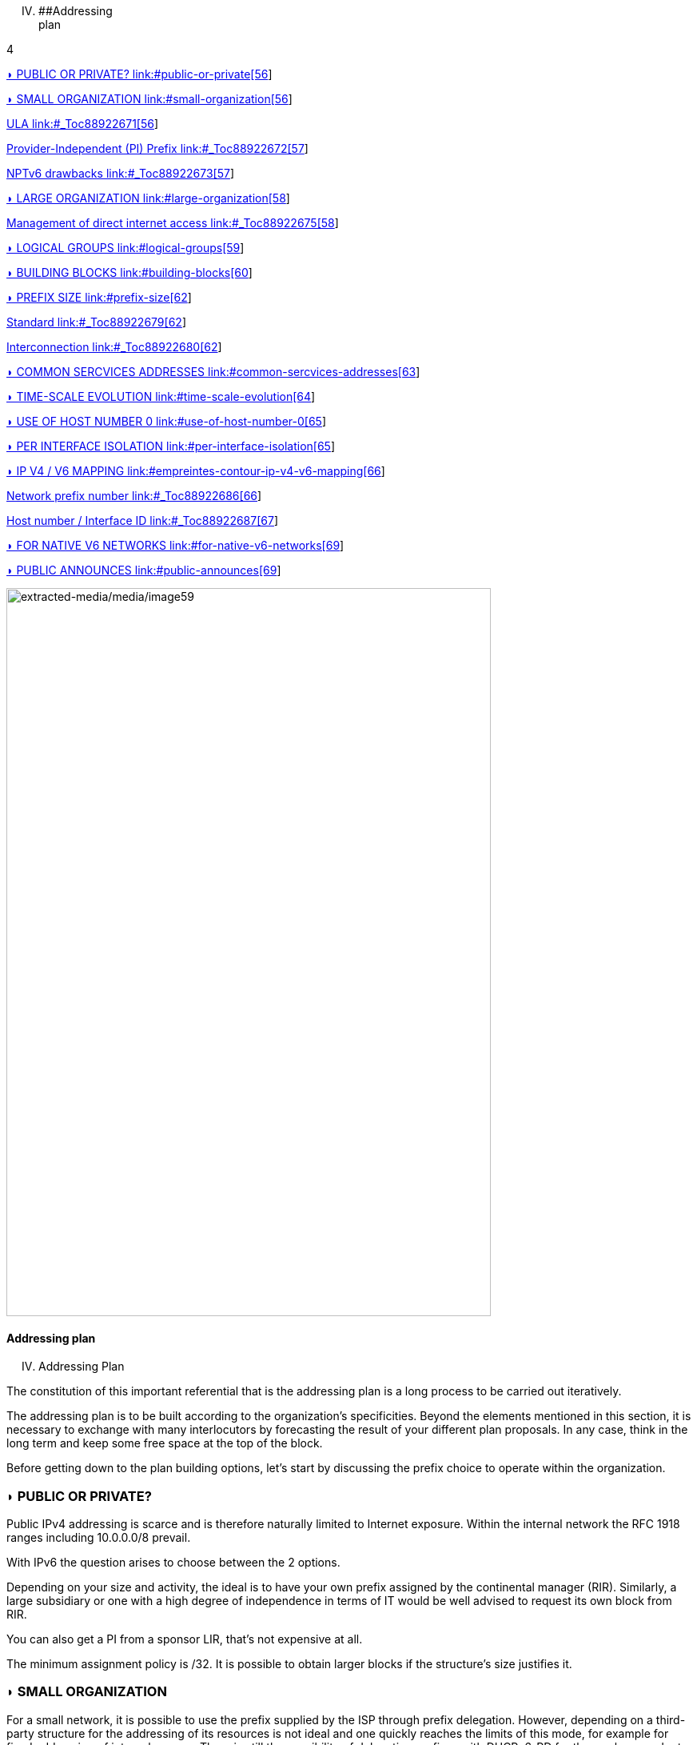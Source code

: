 
[upperroman, start=4]
. [#_Toc90246665 .anchor]####Addressing +
plan

4

link:#public-or-private[◗ PUBLIC OR PRIVATE? link:#public-or-private[56]]

link:#small-organization[◗ SMALL ORGANIZATION link:#small-organization[56]]

link:#_Toc88922671[ULA link:#_Toc88922671[56]]

link:#_Toc88922672[Provider-Independent (PI) Prefix link:#_Toc88922672[57]]

link:#_Toc88922673[NPTv6 drawbacks link:#_Toc88922673[57]]

link:#large-organization[◗ LARGE ORGANIZATION link:#large-organization[58]]

link:#_Toc88922675[Management of direct internet access link:#_Toc88922675[58]]

link:#logical-groups[◗ LOGICAL GROUPS link:#logical-groups[59]]

link:#building-blocks[◗ BUILDING BLOCKS link:#building-blocks[60]]

link:#prefix-size[◗ PREFIX SIZE link:#prefix-size[62]]

link:#_Toc88922679[Standard link:#_Toc88922679[62]]

link:#_Toc88922680[Interconnection link:#_Toc88922680[62]]

link:#common-sercvices-addresses[◗ COMMON SERCVICES ADDRESSES link:#common-sercvices-addresses[63]]

link:#time-scale-evolution[◗ TIME-SCALE EVOLUTION link:#time-scale-evolution[64]]

link:#use-of-host-number-0[◗ USE OF HOST NUMBER 0 link:#use-of-host-number-0[65]]

link:#per-interface-isolation[◗ PER INTERFACE ISOLATION link:#per-interface-isolation[65]]

link:#empreintes-contour-ip-v4-v6-mapping[◗ IP V4 / V6 MAPPING link:#empreintes-contour-ip-v4-v6-mapping[66]]

link:#_Toc88922686[Network prefix number link:#_Toc88922686[66]]

link:#_Toc88922687[Host number / Interface ID link:#_Toc88922687[67]]

link:#for-native-v6-networks[◗ FOR NATIVE V6 NETWORKS link:#for-native-v6-networks[69]]

link:#public-announces[◗ PUBLIC ANNOUNCES link:#public-announces[69]]

image:extracted-media/media/image59.jpeg[extracted-media/media/image59,width=606,height=910]

==== Addressing plan

[upperroman, start=4]
. Addressing Plan

The constitution of this important referential that is the addressing plan is a long process to be carried out iteratively.

The addressing plan is to be built according to the organization's specificities. Beyond the elements mentioned in this section, it is necessary to exchange with many interlocutors by forecasting the result of your different plan proposals. In any case, think in the long term and keep some free space at the top of the block.

Before getting down to the plan building options, let's start by discussing the prefix choice to operate within the organization.

=== ◗ PUBLIC OR PRIVATE?

Public IPv4 addressing is scarce and is therefore naturally limited to Internet exposure. Within the internal network the RFC 1918 ranges including 10.0.0.0/8 prevail.

With IPv6 the question arises to choose between the 2 options.

Depending on your size and activity, the ideal is to have your own prefix assigned by the continental manager (RIR). Similarly, a large subsidiary or one with a high degree of independence in terms of IT would be well advised to request its own block from RIR.

You can also get a PI from a sponsor LIR, that’s not expensive at all.

The minimum assignment policy is /32. It is possible to obtain larger blocks if the structure's size justifies it.

=== ◗ SMALL ORGANIZATION

For a small network, it is possible to use the prefix supplied by the ISP through prefix delegation. However, depending on a third-party structure for the addressing of its resources is not ideal and one quickly reaches the limits of this mode, for example for fixed addressing of internal servers. There is still the possibility of delegating prefixes with DHCPv6-PD for those who are adept at a sudden change. In an ideal world all tools could adapt to prefix renumbering, but in practice it will probably be a long time before all configurations are dynamic.

[#_Toc88922671 .anchor]####ULA

Private IPv6 addressing appears as a solution, this "equivalent" of the RFC 1918 IPv4 is called ULA for Unique Local Address and corresponds to the FC00::/7 prefix.

In order to limit the risk of conflict with another structure with which you could hypothetically exchange privately one day, for example through an IPSEC tunnel, it is recommended to randomly choose a prefix in this /7 rather than starting from the bottom (RFC4193 even imposes this randomization).

Take for example an arbitrary /48 in FC00::/7 and build your addressing on it. For a very small structure a /56 is enough. Be careful, the size must not be too large for a reason we will see below. RFC4193 proposes a pseudo random generation algorithm to obtain a 40 bits ID, which gives a 48 bits prefix.

However, ULA has a lower priority than IPv4 in the current precedence rules. IPv4 will therefore be favored in a dual-stack environment (except for traffic between 2 ULA). You have 2 solutions:

* Modify the behavior of all hosts to give ULA priority over IPv4;
* Request an independent PI prefix and use it only internally; this last method is recommended.

[#_Toc88922672 .anchor]####Provider-Independent (PI) Prefix

Recommended solution, ask for a PI prefix in /48 at a LIR. No need to announce it on the internet etc. But it will allow you to have a LAN with a unique addressing space and to avoid the ULA vs IPv4 precedence problems.

Packets using this addressing on the LAN (non-advertised PI on the Internet) must undergo a NAT in order to exit on the Internet. If in IPv4 we use NAT44 + PAT with stateful session table, here we will use Network Prefix Translation v6 (NPTv6 | RFC 6296).

Prefix Translation swaps the first few bits of the address to match an IPv6 prefix to another of the same size. No other changes take place, everything is stateless.

It will be only needed to map its private prefix /56 (or other size) to the public one provided by the carrier to exchange on the Internet while controlling its internal addressing. It is possible to map an internal /56 to a chunk of public /48 routed, but not the reverse of course (hence the importance of not picking a too) large range on your LAN.

Thanks to NPTv6, the company can switch from one ISP to another without altering anything internally, and it doesn't break the PMTU-D maximum transmissible size discovery.

[#_Toc88922673 .anchor]####NPTv6 drawbacks

There are still negative sides, firstly protocols encapsulating the address in the payload like SIP, H323, etc. will always require the use of a corresponding Application Layer Gateway (ALG) on the equipment performing the translation. As in NAT44, ALGs can be an attack vector, see in particular the recent slipstreaming methods that have forced browser editors to block certain destination ports.

Secondly you will need to synchronize your DNS records between the internal DNS zone (non-announced PI or ULA depending of your choice) and the external zone version for exposed services. So, you don’t mistakenly publish an AAAA record with an unreachable IP on the internet in one hand, and you don’t use the Global Routable IP internally on the other hand as it would imply tromboning through the NPTv6 platform. For example, a LAN client requesting a DMZ server should reach it using directly towards its internal address (ULA or non-announced PI).

Oh, and don’t forget to create PTR for both types of address, it’s important for some services like SMTP MX as this is part of anti-spam checks. Hopefully there are mechanisms enabling to auto generate PTR.

=== ◗ LARGE ORGANIZATION

Start by obtaining a public PI (Provider Independent) prefix, or several in the case of subsidiaries or a multi-continental geographical presence.

Some specificities must be taken into account before building your plan.

Your BGP public announcements cannot, by convention, be smaller than /48. (Similar situation to /24 IPv4). However, there is no need to dedicate an advertisable prefix that would correspond only to the exposed servers, we will see why.

IPv4 and the omnipresence of NAT44+PAT have brought practices that it is no longer necessary to reproduce in IPv6, in particular the false security feeling offered by NAT44 in inbound. The diode aspect is inherently present because of the session tracking requirement, so it is stateful. And while it is normal not to have upnp auto-port forwarding as found on consumer equipment, it is more difficult to guard against recent slipstreaming attacks using ALGs as mentioned above.

A stateful NAT + PAT equivalent existed in IPv6, but its use is not recommended. In fact NAT-PT (NAT Protocol Translator RFC 2766, not to be confused with NPTv6) is simply not usable and has been archived, see RFC 4966 which states the reasons why this mechanism has been discontinued.

Thus you will sometimes find security recommendations which are to have an internal network in private IPv6, to use NAT in exit in order to make its addressing plan invisible to the outside, etc.

These recommendations are just reminiscent of the IPv4 habits, as well as the fact that using private internal addressing with NPTv6 prefix translation to exit the network has no security interest for a large company, and does not hide the details of the internal plan at all, since it simply switches the first few bits of the address. It is important to remember that NAT does not protect, only a firewall with the right ACLs and possibly inspection are effective.

The whole Information System should be addressed with the global public prefix assigned to the company.

[#_Toc88922675 .anchor]####Management of direct internet access

NPTv6 prefix translation can still be used for other situations. Let's take a company that wants to use local breakout (LBO) on its campuses in order to reach Internet resources (a SaaS application, for example) without going through its datacenter. The traffic will then have to go from an address that belongs to the company to one that is provided by the local internet carrier of the campus.

Note that this frequent use is a reason to have site prefixes based on a geographical assignment. This enables you to have only one NPTv6 rule. If your site addressing is fragmented you will have to map each local /64 to a /64 belonging to the prefix provided by the local carrier (typically a /48). This means more rules and more work.

A more subtle deviation from this local breakout use case, if the campus is very large and the local carrier allows it, it is possible for the site to advertise its own /48 (or more) via BGP directly on the Internet.

In this case, the site's devices use the addresses of a prefix that we will call "Site" /48, this prefix is not announced but a larger prefix "Global" /32 which includes it is announced by the datacenter. Finally, the site announces locally and directly on the Internet a prefix "LBO" /48 which also belongs to the global /32. This setup would cause a huge increment in internet BGP Fullview but would be still usable if the plan allows for a route aggregation at the carrier edge.

The local rule of NPTv6 translates the Site/48 prefix into LBO/48 at the local internet exit. The operation of the routing decisions of BGP privileging fine routes will allow the whole to function without conflict, with thus this time IPs which all belong to the company. If we have several sites in this situation with the same provider, it would be smart to ask to aggregate the announcements.

Finally, some traffic will leave the site directly via the LBO prefix, while other traffic that must undergo more advanced processing in DC will leave via the Site prefix (depending on the configuration of the workstations' proxification).

The emergence of so-called "SASE" (Secure Access Service Edge) solutions can make it possible to dispense with DC processing altogether, in which case it is no longer necessary to use two prefixes with NPTv6.

The latency gain offered by LBO can be significant, as the DC and its dependencies are no longer used. However, the same level of security must be ensured in terms of filtering, antivirus analysis, etc. The strategy will therefore vary between authorizing some of the flows (recipients with a sufficient level of trust) and all Internet traffic, depending on the level of protection that can be achieved. Whether it is provided locally via VNFs, SASE or via a Cloud solution.

image:extracted-media/media/image61.svg[extracted-media/media/image61,width=566,height=318]

For infrastructures that need to be completely isolated from the Internet and any partner (such as a SCADA network), it is possible to use ULA addresses. This does not prevent rebound attacks from another internal system, firewalls are sufficient to block traffic at the edge of these networks anyway. The contribution of ULA is therefore almost null and remains a subjective choice. Again, we recall that ULA has a lower priority than IPv4 in the current precedence rules. IPv4 will therefore be preferred in a dual-stack environment.

=== ◗ LOGICAL GROUPS

Historically, IPv4 accustomed us to assign ranges by location in order to minimize the number of routes by summarizing, more recently some projects might have made the opposite assessment, i.e. assigning the geographical location from a block dedicated to a specific use as in a WiFi deployment project in agencies or IoT.

This last case is beneficial to filtering because it is focused on usage rather than location.

The choice is especially important because, unlike IPv4, you cannot use a mask, only the prefix to filter.

In IPv4, it is possible, even if rarely used, to use for example the wildcard 0.0.240.0 to select n identical hosts from different subnets. In v6 this disappears.

If devices support a large number of routes, manual rules applied to routes would become complex to implement with a usage-centric plan, and we already know that despite automation and the arrival of SDN on different perimeters, BGP will remain the way to interconnect "black boxes" between them. Nevertheless, it would still be possible to use scripts and a route server like https://bird.network.cz/[bird] or https://frrouting.org/[FFRouting] to automatically perform classifications and apply policies or simply to make the best use of communities on announcements.

The 2 geo or type centric options have advantages and disadvantages, which can be compensated by automation (Consolidation of filtering rules VS Consolidation of routes and sites). As stated before with NPTv6 explanation, it’s easier to base addressing on location.

=== ◗ BUILDING BLOCKS

The slicing can privilege the multiples of 4 bits (hexadecimal characters), /32, /48, /52 etc in order to facilitate reading, tendency which corresponds to our habit of slicing the IPv4 by octet and which leads to waste in the exact case of v4.

The grouping of 4 characters is called a Hextet, for example: A9B4:

Each hexa character can be named a nibble.

Therefore, we remind that if v6 offers a large number of addresses, this should not be an invitation to waste, we will avoid, for example, leetspeak such as ”c01d:c01a:c0fe” / “cold cola cofe” within the prefix/network ID.

One can immediately think of associating these blocks of characters with:

* Legal Entity / Sector of Activity;
* Geographic location ID;
* Network type;
* VLAN or VNI number;
* Operator;
* Device Model.

Numerical elements can be kept as they are, taking more space, or encoded in hexadecimal, eliminating human readability.

For example, to store the VLAN number, from 0 to 4094 (12 bits) we have the choice:

* 4 0 9 6 which is 4 characters so 16 bits;
* F F E or 3 characters to form 4094 in hexadecimal, with a free hexa character remaining in the hextet x F F E.

In the case where we create a new reference frame, like the network types, it would be better to write them directly in hexadecimal if the division allows it.

If we go back to the list of building blocks, some of them have a life cycle unsuitable for integration in an addressing plan. For example, the carrier may change in the meantime, as may the manufacturer and model of a level 3 device. (We know from experience that the maintenance and change would not be passed on because "it works well as it is"). We will later see an exception for interconnection.

In the datacenter, the same thing will happen with VLANs, the use of E-VPN + VxLAN technologies with a 24-bit VNI number will relegate the VLAN to the background, the same goes for proprietary segmentation technologies that integrate notions of client tenant, resource pool, etc.

From this we can deduce that the plan must only integrate elements that are relevant and static in time, which gives us:

* The division / entity at a high level in order to allow the breakdown of the structure (as is done in an Active Directory);
* The location either by continental tree / plate / site, or by the numbered site code;
* The type of network, with subcategories to facilitate the management of filtering and to delegate part of the addressing plan.

=== ◗ PREFIX SIZE

[#_Toc88922679 .anchor]####Standard

From the outset, /64 appears to be the unalterable standard for a network (RFC 4291), particularly for the auto-configuration mechanism SLAAC to work.

image:extracted-media/media/image62.png[Une image contenant texte Description générée automatiquement,width=546,height=279]

==== image:extracted-media/media/image40.svg[extracted-media/media/image40,width=68,height=49] Is a standard actually a standard?

08

The norm is /64, using anything else to connect hosts might cause unexpected behavior or incompatibilities.

Regarding site prefixes, the recommendations have also evolved, RFC 6177 adjusts the prefix to the real need, whereas previously /48 was mandatory.

Operators generally assign a /56 or /60 to domestic customers, and /48 to professionals. The terminal networks are always in /64, except for the interconnections.

[#_Toc88922680 .anchor]####Interconnection

Carriers seem to recommend /125 interconnections. In order to cut between 2 hexadecimal characters, it would be a good idea to provide /124 in the plan and use the 125th for failover when changing equipment or provider.

This reservation does not prevent you from setting the point-to-point interfaces to /127.

These reservations for interconnections and loopbacks can be inherited from the site addressing, or on the contrary from a /64 prefix dedicated to be divided into /124 and more for interconnections.

In the latter case you will need to advertise many fine routes on your network.

Building interconnections with link-locals works but has many drawbacks detailed in RFC 7404 (no interface ICMP return because not routable but loopback one instead, address that changes in case of hardware replacement as auto based on EUI-64 MAC, etc.) On the other hand, one of the big advantages is the lightening of the routing tables as well as the reduction of the attack surface. The path tracing aspect with link-local can be retrieved with RFC 5837. The choice will therefore generally be different between a corporate network VS a large ISP or a GIX exchange point.

You can build your interco /124 prefix with the BGP AS number of the third party, the router ID, etc. In short everything that will help you in your daily tasks.

Be careful with IPAMs, they often refuse to let you register anything else than /64, however it is not abnormal to have interconnections with long prefixes.

Apart from interconnections, /64 is the current standard and it would be a shame to venture to use something else.

____
image:extracted-media/media/image58.png[extracted-media/media/image58,width=50,height=32]

Some RFC drafts aim at allowing SLAAC to provide something else than /64, see draft-mishra-v6ops-variable-slaac-problem-stmt and draft-mishra-6man-variable-slaac. These drafts try to solve the problem of subdivision of a single /64 provided for example by a mobile carrier via 3GPP link. The objective is to be able to create different networks on mobile micro-infrastructures, typically a router with multiple client networks or a connected vehicle whose different internal networks sometimes use Ethernet, sometimes BUS and cannot be bridged. It is even necessary to have direct exchange networks with neighboring vehicles (V2V). Future will tell if theses drafts become a standard or if they are abandoned in the event all carriers start supporting DHCP-PD on cell phones with /56 via 3GPP as it is often the case for home connections.
____

=== ◗ COMMON SERCVICES ADDRESSES

For convenience, it is interesting to assign short addresses to services for which the IP must often be entered manually, of course first of all the DNS servers, but also the routers' interfaces.

Thus, the address set at the very beginning of an organization, pre:fix:0000:0000:... should be dedicated to fine allocations to facilitate the work of the operators/administrators by allowing them to retain them from the top.

On each plan level, regional plate, site... it would be good to reserve the 0 and 1 for services using shortened addresses. Again, to facilitate day-to-day tasks.

However, do not forget to not put all instances of the same service within the same prefix. Having for example all the DNS or SMTP relays in the same prefix and therefore depending on the same route is not a good practice. In case of a routing incident affecting this prefix you can have as many physical and/or logical instances of the service as possible, it will still result in a blackout.

=== ◗ TIME-SCALE EVOLUTION

In order to accommodate migrations at different levels, migration bits can be implemented.

A network migration bit can facilitate changes in hardware, WAN links etc. This bit should be 64th in order to be taken into account in /63 filtering rules. It would allow transitions of subnets, VLANs, devices in a progressive way without any other modification since the ACLs in /63 would encompass the 2 usable /64.

For example, a campus changes its core and migrates to a MAN at the same time. The new networks are set with the transition bit and routed in parallel with the old ones. Business tests can take place on the new infrastructure before the migration thanks to the wide filtering including this bit. This avoids big bang migrations and limits the discovery of post migration incidents.

At the next changeover the bit is toggled. No state between 0 and 1 is preferred.

Any operation involving a change of equipment, operator, move, etc. is therefore greatly facilitated.

However, it is important to prevent the announcement of a twin network that would unintentionally take advantage of global filtering rules. Monitoring the origin of routes belonging to the same migration pair is a necessity.

In a more general manner, keep place for future frames of reference. This to allow to cope with new architectures without requiring top level new blocks.

image:extracted-media/media/image64.svg[extracted-media/media/image64,width=568,height=232]

==== image:extracted-media/media/image40.svg[extracted-media/media/image40,width=68,height=49] Example of reference frame hierarchy

09

=== ◗ USE OF HOST NUMBER 0

In IPv6 there is no more network number address nor broadcast address, all possible addresses can be assigned to the hosts.

However, bad regex are sometimes present in configuration fields of applications. One can find bugs in systems that do not support being configured with an address ending in ::0, for example ABCD:1234::/64. Sometimes on their interface or on the interface of a third party element like the DNS or NTP server address.

Also, we recommend avoiding addresses with host numbers in 0 at a minimum for servers that may be configured literally in devices such as printers, cameras, and any embedded equipment.

Using DNS limits the risk, except for DNS itself. Keeping a final 1 to the addresses of your DNS servers can prevent this type of problem, even if it tends to disappear.

The use of this first available address also raises the question of the confusion risk between address and prefix. In IPv4 the network address can never be used for a host (except in the particular case of /31 RFC 3021 intercos) whereas in IPv6 it is possible to have the same address indicating a prefix and a host, the size of the prefix being then the only delimiting factor. For example a host ABCD:1234::/128 belonging to the network ABCD:1234::/64.

For this 2nd reason of human readability, it is better not to use the host address 0 at all.

=== ◗ PER INTERFACE ISOLATION

Some technical or security constraints may result in instantiating several network interfaces on servers. For example, specific security strategies require dedicated management interfaces. Sometimes the interfaces used by backup agents are also compartmentalized for performance and isolation reasons.

This raises the question of the output interface choice. The IPv4 stack of a system will use a metric to choose the interface carrying the route 0.0.0.0/0, the other interface(s) being limited to only route the subnet to which they are each bound. It is then up to the server administrator to set static routes, or the network to perform NAT so that an administration flow arrives via a NAT address belonging to the same subnet as the administration interface.

What about IPv6? The short RFC 7608 states that the routing decision should be based on a bitwise comparison of the machine's interfaces with the destination address. The interface with the most common bits wins the race.

Thus, a machine with 2 cards of address ABBA:CAFE::5 and ABBA:1001::5 and sending a packet to ABBA:C9D6::6 will use the first of the 2 cards.

This point should be taken into account in your addressing plan in order to reserve a high level prefix for administration or backup. This will facilitate the use of dedicated interfaces if necessary.

Does another method exist to force use of a specific interface to an off-link prefix without modifying the host configuration and without having pre-established a plan based on the RF 7608?

With IPv4 the use of the DHCP option 121 (classless static routes) allows to push fine routes to an interface (NB: this option overwrites the default route that has been advertised, which has to be copied to an option 121 if it is to be advertised).

Nothing similar in IPv6, announcing a prefix via the Router Advertisement with the L bit (on-link) at 0 will not result in learning an indirect route. As for DHCPv6, it does not include an equivalent to option 121.

The RFC 4191 suggests an extension (type 24) to the RA allowing to announce routes, written by Microsoft it works since Windows Vista, the Linux kernel also implements it since the commit 930d6ff and ebacaaa of 2006. However, the option is not necessarily enabled.

Be careful, this RFC has 2 parts, one is about the correct handling of the RA priority, the other one deals with additional routes.

If you cannot use the option, you can always try to send prefixes with the on-link option set to 1. The hosts will then add a route to the router for this prefix. However, this is a divergence from the standard.

=== image:extracted-media/media/image26.svg[Empreintes contour,width=75,height=75]◗ IP V4 / V6 MAPPING

As discussed in the dual-stack section, the parallel use of IPv4 and IPv6 leads to extra configuration and operation, and therefore to extra costs.

Good practices can facilitate the implementation of automations that reduce these efforts.

[#_Toc88922686 .anchor]####Network prefix number

It is important to have a mapping database between an IPv4 network and the corresponding IPv6 network. The ideal is to have this functionality within the IPAM, or alternatively to use a field in the IPv6 section of the IPAM to indicate the associated IPv4 network with its mask.

If the IPAM cannot store this information in any way, even by circumvention, then a third party inventory tool will have to be used. This can be another IT repository, a dedicated database, etc. The important thing is that the repository is API-enabled so that it can be requested from other systems.

Let's take the example of firewall filtering rules, recreating all existing rules in IPv6 during deployment and then double the flow opening request process would be far too cumbersome.

Instead, it is possible to implement automations that examine every night whether each object representing an IPv4 network does not have an IPv6 match, and if so, modify the object to add the associated IPv6 prefix. This prevents errors, whether they come from the firewall administrator or from applicants who might make a mistake about the IPv6 prefix when requesting to open a flow.

With a more advanced solution, it is possible to manage changes synchronously, without worrying about the dual-stack.

[#_Toc88922687 .anchor]####Host number / Interface ID

In the second half of the address are the 64 bits dedicated to host identification. Here again, good practices exist to facilitate the mapping of the IPv4 and IPv6 address of a dual-stack host.

These practices are obviously only valid with stateful DHCPv6 or manual addressing.

The easiest way is to keep the IPv4 number and carry it over to IPv6. Let's take the network 10.2.3.128/25 and a server 10.2.3.239. After IPv6 deployment, this network arbitrarily uses in the following prefix ABBA:CAFE::/64.

Numbering the server ABBA:CAFE::239 facilitates operation up to the human readability level. One can also use the hexadecimal ABBA:CAFE::EF if one wants the values to keep the same strict numbering from a binary point of view. However, readability is lost.

Another option is to keep the ordinal nature instead of the number. With this same network, we see that the server uses the 89th usable IPv4 of the network 10.2.3.128/25 (239-129=110) .128 is the network number and is not assignable here in IPv4.

This ordinal pattern results in ABBA:CAFE::110 or ABBA:CAFE::6E in pure hexadecimal.

The most meticulous among you will have noticed that the host number ::0 is usable in IPv6 since there is no network number and broadcast address, based on this postulate one could also convert in the ordinal mode an IPv4 .1 address into IPv6 ::0. However, this is not practical in terms of reading because of the risk of confusion with a prefix, and can also cause problems on systems, for example because of poorly implemented field checks as previously said.

The choice between these 2 methods and the 2 counterparts (decimal or hexadecimal) is to be discussed. The first one in its decimal version is clearly the most practical, but other criteria may come into play as we get closer to an orchestrated world.

Here are a few examples:

[width="100%",cols="21%,15%,31%,33%",options="header",]
|===
|IPv4 Network |IPv4 Host |IPv6 host num - Mapping |IPv6 host num - Ordinal
|10.2.3.128\|25 |10.2.3.239 |::239 dec \|::EF hex |::110 dec \|::6E hex \| 239-129
|10.2.4.0\|24 |10.2.4.239 |::239 dec \|::EF hex |::239 dec \|::EF hex \| 239
|10.5.0.0\|23 |10.5.0.239 |::239 dec \|::EF hex |::239 dec \|::EF hex \| 239
|10.5.2.0\|23 |10.5.3.239 a|
Relative ::1239 dec \|::4D7 hex

Absolute ::3239 dec \|::CA7 hex

|::495 dec \|::1EF hex\|(256+239)
|10.6.0.0\|16 |10.6.28.239 a|
::28239 dec \|::6E4F hex

28 * byte+239

a|
::7407 dec \|::1CEF hex

(28x256) + 239

| |10.6.28.3 a|
::28003 dec \|::6D63 hex

28 * byte+003

a|
::7171 dec \|::1C03 hex

(28x256) + 3

|10.8.64.0\|18 |10.8.72.50 a|
Relative ::8050 dc \|::1F72 hex

(72-64)=8 blocs + 050

Absolute ::72050 d\|::11972 hx

a|
::2098 dec \|::832 hex

(8x256) + 50

|===

We see with the example table that for an IPv4 network split at the level of the last byte (/24), the ordinal has the same value as the mapping, since the counting starts at 0 in both cases.

It becomes more complex with an IPv4 network larger than one byte, in the example a /23. What should we do here to distinguish 10.5.0.239 from 10.5.1.239 ? Adding a 1 to indicate that we are moving beyond the last byte seems to be a good method. We then count all the addresses of the /24 constituting the network, including unassignable addresses, that is 256.

But the quest for readability could also have led us to recopy the previous byte and define ::3239 rather than ::1239, thus migrating from a relative to an absolute reference. Moreover we can even copy the whole host's IPv4 into its IPv6 host number, not the most elegant solution though.

The following examples also illustrate the need to keep the 0's of the bytes in the "Mapped" mode in order not to generate duplicates. 003, 050, etc.

As you can see, the important point is to define the engineering rules clearly and to stick to them.

To sum up :

* The decimal carryover mode in absolute, i.e. copying the full byte, or even 2 bytes for networks larger than /24 (etc.) clearly wins for matching readability. However, it implies long host addresses;
* The use of hexadecimal is probably only advantageous in an automated environment;
* 2 BE or not 2 BE, the use of hexa and powers of 2 make the intellect work;
* Again, these solutions will allow the generation of ACLs, etc. without having to work twice.

The mapping can also be done via the DNS A and AAAA records of each server, which then requires another form of accuracy.

Regarding hosts, there does not seem to be any product today that allows without prior configuration to assign the same host number in IPv4 and IPv6 based on an integrated IPAM mapping.

=== ◗ FOR NATIVE V6 NETWORKS

When setting up a native IPv6 network, the previous rules related to hosts do not apply. You can then use part of the 64 bits to indicate host details.

For example a letter to indicate a desktop server, another character to specify a printer. This should remind you of existing engineering rules / naming conventions for hostnames.

In a datacenter you can think of tagging the business associated with a VM, etc.

However, this remains complex and redundant with a CMDB, especially since the address cannot be changed easily if needed.

The other solution, at least on the server side, is to fix the interface ID so that it is static and does not depend on the MAC address (and therefore does not change when the card is changed, physical or virtual, and does not expose the manufacturer in the address). In conjunction with SLAAC for the provision of the prefix. This solution remains simpler than a manual setup everywhere.

In general, it is only necessary to define a range segmentation in small multi-purpose networks on small sites.

=== ◗ PUBLIC ANNOUNCES

What to advertise on the internet?

To that question, some will answer "As limited resources as possible". In fact, does directly announcing its /32 instead of some /44 DMZ really represent a surface attack reduction? Will it matter when implementing stateful and IPS firewalls? The end-to-end IPv6 goal will probably end up pushing wide advertisements anyway.

Looking at the BGP IPv6 table contents, we find that the majority of advertisements are /32, /40, /44 and /48.

image:extracted-media/media/image65.png[extracted-media/media/image65,width=222,height=364]The /48 advertisements represent half of the advertisements in number, with 54,000 routes, but not in volume of unique addresses, since each /32 contains 65,536 (2e16) times more addresses than a /48.

http://bgp.potaroo.net/v6/as6447/

https://bgp.potaroo.net/index-v6.html

https://www.cidr-report.org/v6/as2.0/

The last URL notably displays the following weekly report with the observed prefix additions and deletions.

==== image:extracted-media/media/image40.svg[extracted-media/media/image40,width=68,height=49]Weekly IPv6 announces delta

10

==== https://cidr-report.org/v6/as2.0/ 

____
image:extracted-media/media/image58.png[extracted-media/media/image58,width=50,height=32]

Some anti-DDoS solutions work by re-announcing the attacked prefix via a "cleaning" network. The /48 being the smallest, you will have to announce more in nominal if you run this type of solution.

Ideally, advertise in a large way according to the geographical locations of your exit nodes. IPv6 peering can also be an opportunity to experiment with RPKI route signing if you don't already do it, or to experiment with RTBH and Flowspec.
//#### End of chapter ####